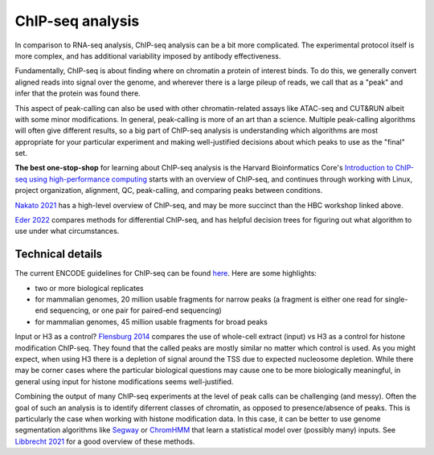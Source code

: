 ChIP-seq analysis
=================

In comparison to RNA-seq analysis, ChIP-seq analysis can be a bit more
complicated. The experimental protocol itself is more complex, and has
additional variability imposed by antibody effectiveness.

Fundamentally, ChIP-seq is about finding where on chromatin a protein of
interest binds. To do this, we generally convert aligned reads into signal over
the genome, and wherever there is a large pileup of reads, we call that as
a "peak" and infer that the protein was found there.

This aspect of peak-calling can also be used with other chromatin-related
assays like ATAC-seq and CUT&RUN albeit with some minor modifications. In
general, peak-calling is more of an art than a science. Multiple peak-calling
algorithms will often give different results, so a big part of ChIP-seq
analysis is understanding which algorithms are most appropriate for your
particular experiment and making well-justified decisions about which peaks to
use as the "final" set.

**The best one-stop-shop** for learning about ChIP-seq analysis is the Harvard
Bioinformatics Core's `Introduction to ChIP-seq using high-performance
computing
<https://hbctraining.github.io/Intro-to-ChIPseq/schedule/2-day.html>`_ starts
with an overview of ChIP-seq, and continues through working with Linux, project
organization, alignment, QC, peak-calling, and comparing peaks between conditions.

`Nakato 2021
<https://www.sciencedirect.com/science/article/pii/S1046202320300591>`_ has
a high-level overview of ChIP-seq, and may be more succinct than the HBC
workshop linked above.

`Eder 2022
<https://genomebiology.biomedcentral.com/articles/10.1186/s13059-022-02686-y>`__
compares methods for differential ChIP-seq, and has helpful decision trees for
figuring out what algorithm to use under what circumstances.

Technical details
-----------------
The current ENCODE guidelines for ChIP-seq can be found `here
<https://www.encodeproject.org/documents/ceb172ef-7474-4cd6-bfd2-5e8e6e38592e/@@download/attachment/ChIP-seq_ENCODE3_v3.0.pdf>`_.
Here are some highlights:

- two or more biological replicates
- for mammalian genomes, 20 million usable fragments for narrow peaks (a
  fragment is either one read for single-end sequencing, or one pair for
  paired-end sequencing)
- for mammalian genomes, 45 million usable fragments for broad peaks

Input or H3 as a control? `Flensburg 2014
<https://www.frontiersin.org/articles/10.3389/fgene.2014.00329/full>`_ compares
the use of whole-cell extract (input) vs H3 as a control for histone
modification ChIP-seq. They found that the called peaks are mostly similar no
matter which control is used. As you might expect, when using H3 there is
a depletion of signal around the TSS due to expected nucleosome depletion.
While there may be corner cases where the particular biological questions may
cause one to be more biologically meaningful, in general using input for
histone modifications seems well-justified.

Combining the output of many ChIP-seq experiments at the level of peak calls
can be challenging (and messy). Often the goal of such an analysis is to
identify diferrent classes of chromatin, as opposed to presence/absence of
peaks. This is particularly the case when working with histone modification
data. In this case, it can be better to use genome segmentation algorithms like
`Segway <https://segway.hoffmanlab.org/>`__ or `ChromHMM
<https://compbio.mit.edu/ChromHMM/>`__  that learn a statistical model over
(possibly many) inputs. See `Libbrecht 2021
<https://journals.plos.org/ploscompbiol/article?id=10.1371/journal.pcbi.1009423>`__
for a good overview of these methods.
